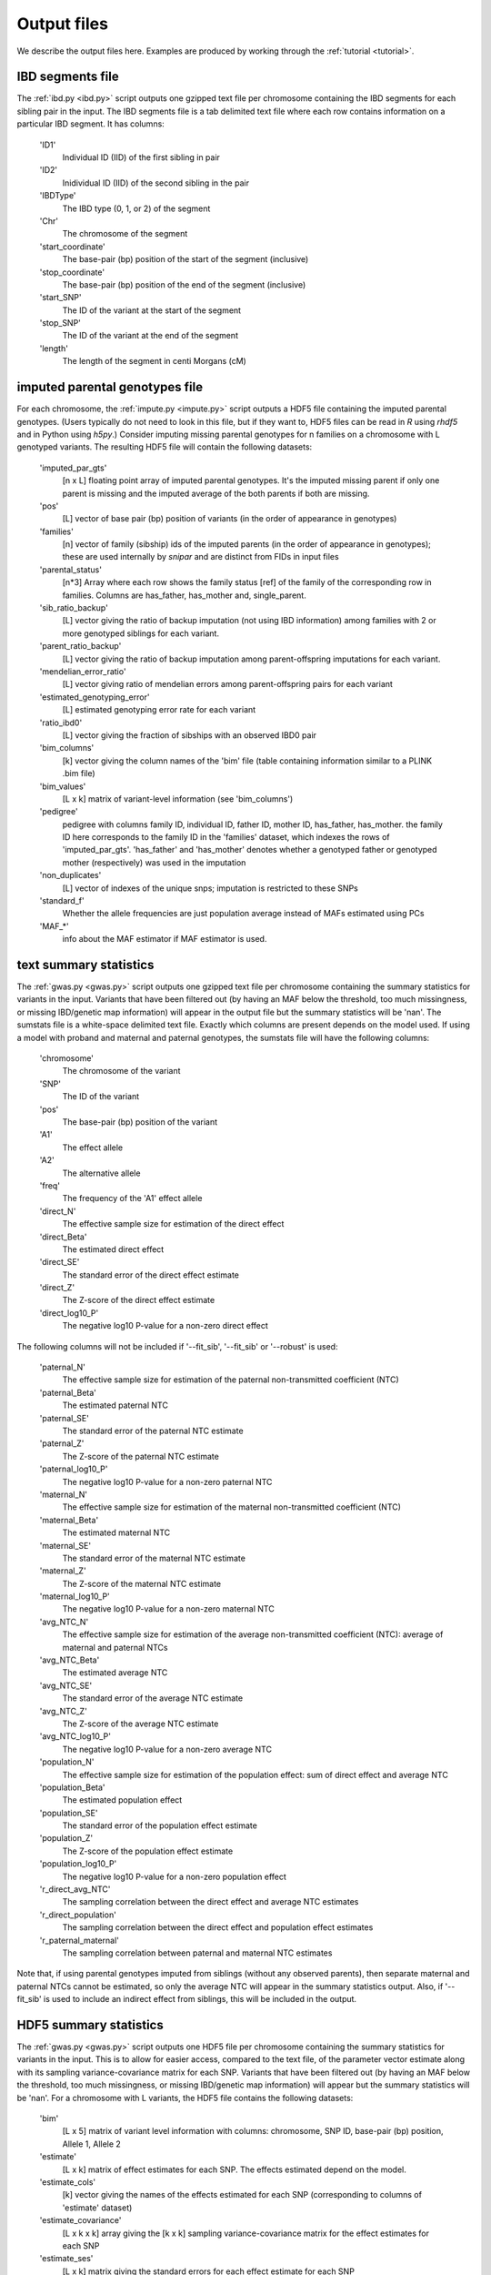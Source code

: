 .. _output_files:
============
Output files
============

We describe the output files here. Examples are produced by working through the :ref:`tutorial <tutorial>`. 

IBD segments file 
-----------------
.. _ibd_segments_file:

The :ref:`ibd.py <ibd.py>` script outputs one gzipped text file per chromosome containing the IBD segments for each sibling pair
in the input. The IBD segments file is a tab delimited text file where each row contains information on a particular IBD segment.
It has columns: 

    'ID1'
        Individual ID (IID) of the first sibling in pair
    'ID2'
        Inidividual ID (IID) of the second sibling in the pair
    'IBDType'
        The IBD type (0, 1, or 2) of the segment
    'Chr'
        The chromosome of the segment
    'start_coordinate'
        The base-pair (bp) position of the start of the segment (inclusive)
    'stop_coordinate'
        The base-pair (bp) position of the end of the segment (inclusive)
    'start_SNP'
        The ID of the variant at the start of the segment
    'stop_SNP'
        The ID of the variant at the end of the segment
    'length'
        The length of the segment in centi Morgans (cM)
    


imputed parental genotypes file 
-------------------------------
.. _imputed_file:

For each chromosome, the :ref:`impute.py <impute.py>` script outputs a HDF5 file containing the imputed parental genotypes. 
(Users typically do not need to look in this file, but if they want to, HDF5 files can be read in *R* using *rhdf5* and in Python
using *h5py*.) Consider imputing missing parental genotypes for n families on a chromosome with L genotyped variants. 
The resulting HDF5 file will contain the following datasets:

    'imputed_par_gts'
        [n x L] floating point array of imputed parental genotypes. It's the imputed missing parent if only one parent is missing and the imputed average of the both parents if both are missing.

    'pos'
        [L] vector of base pair (bp) position of variants (in the order of appearance in genotypes)

    'families'
        [n] vector of family (sibship) ids of the imputed parents (in the order of appearance in genotypes); these are used internally by *snipar* and are distinct from FIDs in input files

    'parental_status'
        [n*3] Array where each row shows the family status [ref] of the family of the corresponding row in families. Columns are has_father, has_mother and, single_parent.

    'sib_ratio_backup'
        [L] vector giving the ratio of backup imputation (not using IBD information) among families with 2 or more genotyped siblings for each variant.

    'parent_ratio_backup'
        [L] vector giving the ratio of backup imputation among parent-offspring imputations for each variant.

    'mendelian_error_ratio'
        [L] vector giving ratio of mendelian errors among parent-offspring pairs for each variant

    'estimated_genotyping_error'
        [L] estimated genotyping error rate for each variant 

    'ratio_ibd0'
        [L] vector giving the fraction of sibships with an observed IBD0 pair

    'bim_columns'
        [k] vector giving the column names of the 'bim' file (table containing information similar to a PLINK .bim file)

    'bim_values'
        [L x k] matrix of variant-level information (see 'bim_columns')

    'pedigree'
        pedigree with columns family ID, individual ID, father ID, mother ID, has_father, has_mother. 
        the family ID here corresponds to the family ID in the 'families' dataset, which 
        indexes the rows of 'imputed_par_gts'. 'has_father' and 'has_mother' denotes whether a genotyped father
        or genotyped mother (respectively) was used in the imputation

    'non_duplicates'
        [L] vector of indexes of the unique snps; imputation is restricted to these SNPs

    'standard_f'
        Whether the allele frequencies are just population average instead of MAFs estimated using PCs

    'MAF_*'
        info about the MAF estimator if MAF estimator is used.
    

text summary statistics
-----------------------
.. _sumstats_text:

The :ref:`gwas.py <gwas.py>` script outputs one gzipped text file per chromosome containing the summary statistics for variants in the input. 
Variants that have been filtered out (by having an MAF below the threshold, too much missingness, or missing IBD/genetic map information)
will appear in the output file but the summary statistics will be 'nan'. The sumstats file is a white-space delimited text file. Exactly which columns are present depends on the model used.
If using a model with proband and maternal and paternal genotypes, the sumstats file will have the following columns:

    'chromosome'
        The chromosome of the variant
    'SNP'
        The ID of the variant
    'pos'
        The base-pair (bp) position of the variant
    'A1'
        The effect allele
    'A2'
        The alternative allele
    'freq'
        The frequency of the 'A1' effect allele
    'direct_N'
        The effective sample size for estimation of the direct effect
    'direct_Beta'
        The estimated direct effect
    'direct_SE'
        The standard error of the direct effect estimate
    'direct_Z'
        The Z-score of the direct effect estimate
    'direct_log10_P'
        The negative log10 P-value for a non-zero direct effect

The following columns will not be included if '--fit_sib', '--fit_sib' or '--robust' is used:

    'paternal_N'
        The effective sample size for estimation of the paternal non-transmitted coefficient (NTC)
    'paternal_Beta'
        The estimated paternal NTC
    'paternal_SE'
        The standard error of the paternal NTC estimate
    'paternal_Z'
        The Z-score of the paternal NTC estimate
    'paternal_log10_P'
        The negative log10 P-value for a non-zero paternal NTC
    'maternal_N'
        The effective sample size for estimation of the maternal non-transmitted coefficient (NTC)
    'maternal_Beta'
        The estimated maternal NTC
    'maternal_SE'
        The standard error of the maternal NTC estimate
    'maternal_Z'
        The Z-score of the maternal NTC estimate
    'maternal_log10_P'
        The negative log10 P-value for a non-zero maternal NTC
    'avg_NTC_N'
        The effective sample size for estimation of the average non-transmitted coefficient (NTC): average of maternal and paternal NTCs
    'avg_NTC_Beta'
        The estimated average NTC
    'avg_NTC_SE'
        The standard error of the average NTC estimate
    'avg_NTC_Z'
        The Z-score of the average NTC estimate
    'avg_NTC_log10_P'
        The negative log10 P-value for a non-zero average NTC
    'population_N'
        The effective sample size for estimation of the population effect: sum of direct effect and average NTC
    'population_Beta'
        The estimated population effect
    'population_SE'
        The standard error of the population effect estimate
    'population_Z'
        The Z-score of the population effect estimate
    'population_log10_P'
        The negative log10 P-value for a non-zero population effect
    'r_direct_avg_NTC'
        The sampling correlation between the direct effect and average NTC estimates
    'r_direct_population'
        The sampling correlation between the direct effect and population effect estimates
    'r_paternal_maternal'
        The sampling correlation between paternal and maternal NTC estimates

Note that, if using parental genotypes imputed from siblings (without any observed parents),
then separate maternal and paternal NTCs cannot be estimated, so only the average NTC will appear 
in the summary statistics output. Also, if '--fit_sib' is used to include an indirect effect from siblings,
this will be included in the output. 

HDF5 summary statistics 
-----------------------
.. _sumstats_hdf5:

The :ref:`gwas.py <gwas.py>` script outputs one HDF5 file per chromosome containing the summary statistics for variants in the input. 
This is to allow for easier access, compared to the text file, of the parameter vector estimate along with its sampling variance-covariance matrix for each SNP. 
Variants that have been filtered out (by having an MAF below the threshold, too much missingness, or missing IBD/genetic map information)
will appear but the summary statistics will be 'nan'. For a chromosome with L variants, the HDF5 file contains the following datasets: 

    'bim'
        [L x 5] matrix of variant level information with columns: chromosome, SNP ID, base-pair (bp) position, Allele 1, Allele 2
    'estimate'
        [L x k] matrix of effect estimates for each SNP. The effects estimated depend on the model.
    'estimate_cols'
        [k] vector giving the names of the effects estimated for each SNP (corresponding to columns of 'estimate' dataset)
    'estimate_covariance'
        [L x k x k] array giving the [k x k] sampling variance-covariance matrix for the effect estimates for each SNP
    'estimate_ses'
        [L x k] matrix giving the standard errors for each effect estimate for each SNP
    'freqs'
        [L] vector giving the estimated allele frequencies (of allele 1) for each SNP
    'sigma0'
        scalar giving the MLE of the first residual variance from the linear-mixed model
    'sigma1'
        scalar giving the MLE of the second residual variance from the linear-mixed model

If neither '--no_sib_var' or '--no_grm_var' is used, then 'sigma0' is the residual variance of the sib component and 
'sigma1' is the residual variance of the GRM component. If either flag is provided, only 'sigma0' will be present and will be
the residual variance of the remaining component.

PGS file
--------
.. _pgs_file: 

The :ref:`pgs.py <pgs.py>` script can be used to compute polygenic scores for genotyped individuals
along with the parental polygenic scores based on observed and/or imputed parental genotypes. 
The :ref:`pgs.py <pgs.py>` script will output a PGS file, which is a white-space delimited text
file with columns: FID (family ID), IID (individual ID), FATHER_ID, MOTHER_ID, proband PGS, paternal PGS, maternal PGS. 
(If the PGS has been computed from parental genotypes imputed from siblings alone, it will output the imputed parental PGS,
the sum of paternal and maternal PGS values, instead of the paternal and maternal PGS values separately.)

Here, the family ID is the same as used internally by *snipar*, so that individuals who share a family
ID are full-siblings. The FATHER_ID and MOTHER_ID columns are set to NA when the parents are not genotyped. 
The proband PGS column gives the PGS value for the individual given by the IID in that 
row. The paternal and maternal PGS columns give the PGS values of the individual's father and mother respectively,
and these values can be computed from either imputed or observed parental genotypes. 

If the PGS was computed with the '--fit_sib' option, the output will include a column
for the average of the proband's siblings' PGS values.

PGS effects
-----------
.. _pgs_effects:

The :ref:`pgs.py <pgs.py>` script can be used to compute the direct and population effects of the PGS
along with the non-transmitted coefficients (NTCs). By default, the script will fit both a one-generation
model (regression of phenotype onto proband PGS, which estimates the population effect of the PGS) 
and a two-generation model (regression of phenotype
onto proband, paternal, and maternal PGS; or proband and combined parental PGS). 

When this is done, the script will write a file
with suffix 1.effects.txt for the results of one-generation analysis, and 2.effects.txt for the results of two-generation analysis. 
The output includes the estimated intercept and covariate coefficients for the regression as well as the PGS 
effect estimates. 

This file has three columns: the first gives the name of the regression coefficient 
(i.e. proband, for proband PGS; parental, for parental PGS; etc.), the second gives the corresponding regression coefficient,
and the third gives the standard error. For example, in the two-generation analysis, 
if your PGS file has columns proband, paternal, maternal,
then the effects file contains the estimate of the direct effect 
(regression coefficient on proband PGS when controlling for paternal and maternal PGS), 
the maternal NTC, and the paternal NTC. 

PGS effects sampling covariance
-------------------------------
.. _pgs_vcov:

The :ref:`pgs.py <pgs.py>` script will write a file
with suffix vcov.txt in addition to the file with suffix effects.txt (described above). This file contains
the sampling variance-covariance matrix of the regression coefficients. 